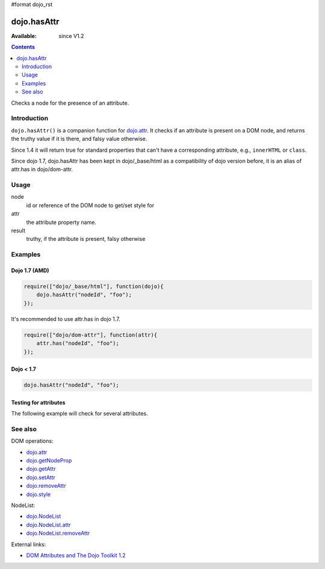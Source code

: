 #format dojo_rst

dojo.hasAttr
============

:Available: since V1.2

.. contents::
   :depth: 2

Checks a node for the presence of an attribute.


============
Introduction
============

``dojo.hasAttr()`` is a companion function for `dojo.attr <dojo/attr>`_. It checks if an attribute is present on a DOM node, and returns the truthy value if it is there, and falsy value otherwise.

Since 1.4 it will return true for standard properties that can't have a corresponding attribute, e.g., ``innerHTML`` or ``class``.

Since dojo 1.7, dojo.hasAttr has been kept in dojo/_base/html as a compatibility of dojo version before, it is an alias of attr.has in dojo/dom-attr.

=====
Usage
=====

.. code-block :: javascript
 :linenos:

 result = dojo.hasAttr(node, attr);

node
  id or reference of the DOM node to get/set style for

attr
  the attribute property name.

result
  truthy, if the attribute is present, falsy otherwise


========
Examples
========

Dojo 1.7 (AMD)
--------------

.. code-block :: javascript

  require(["dojo/_base/html"], function(dojo){
      dojo.hasAttr("nodeId", "foo");
  });

It's recommended to use attr.has in dojo 1.7.

.. code-block :: javascript

  require(["dojo/dom-attr"], function(attr){   
      attr.has("nodeId", "foo");
  });

Dojo < 1.7
----------

.. code-block :: javascript

    dojo.hasAttr("nodeId", "foo");

Testing for attributes
----------------------

The following example will check for several attributes.

.. cv-compound::

  .. cv:: javascript

    <script type="text/javascript">
      function checkAttributes(){
        showAttribute("id");
        showAttribute("type");
        showAttribute("name");
        showAttribute("innerHTML");
        showAttribute("foo");
        showAttribute("baz");
      }
      function showAttribute(name){
        var result = dojo.hasAttr("model", name);
        // I don't use dojo.create() here because it was not available in 1.2
        var wrapper = dojo.doc.createElement("div");
        dojo.place(wrapper, "out");
        wrapper.innerHTML = "<input type='checkbox' disabled='disabled' " +
          (result ? "checked='checked'" : "") + "> has " + name;
      }
    </script>

  .. cv:: html

    <p><input id="model" name="model" baz="foo"> &mdash; our model node</p>
    <p><button onclick="checkAttributes();">Check attributes</button></p>
    <p id="out"></p>

========
See also
========

DOM operations:

* `dojo.attr <dojo/attr>`_
* `dojo.getNodeProp <dojo/getNodeProp>`_
* `dojo.getAttr <dojo/getAttr>`_
* `dojo.setAttr <dojo/setAttr>`_
* `dojo.removeAttr <dojo/removeAttr>`_
* `dojo.style <dojo/style>`_

NodeList:

* `dojo.NodeList <dojo/NodeList>`_
* `dojo.NodeList.attr <dojo/NodeList/attr>`_
* `dojo.NodeList.removeAttr <dojo/NodeList/removeAttr>`_

External links:

* `DOM Attributes and The Dojo Toolkit 1.2 <http://www.sitepen.com/blog/2008/10/23/dom-attributes-and-the-dojo-toolkit-12/>`_
